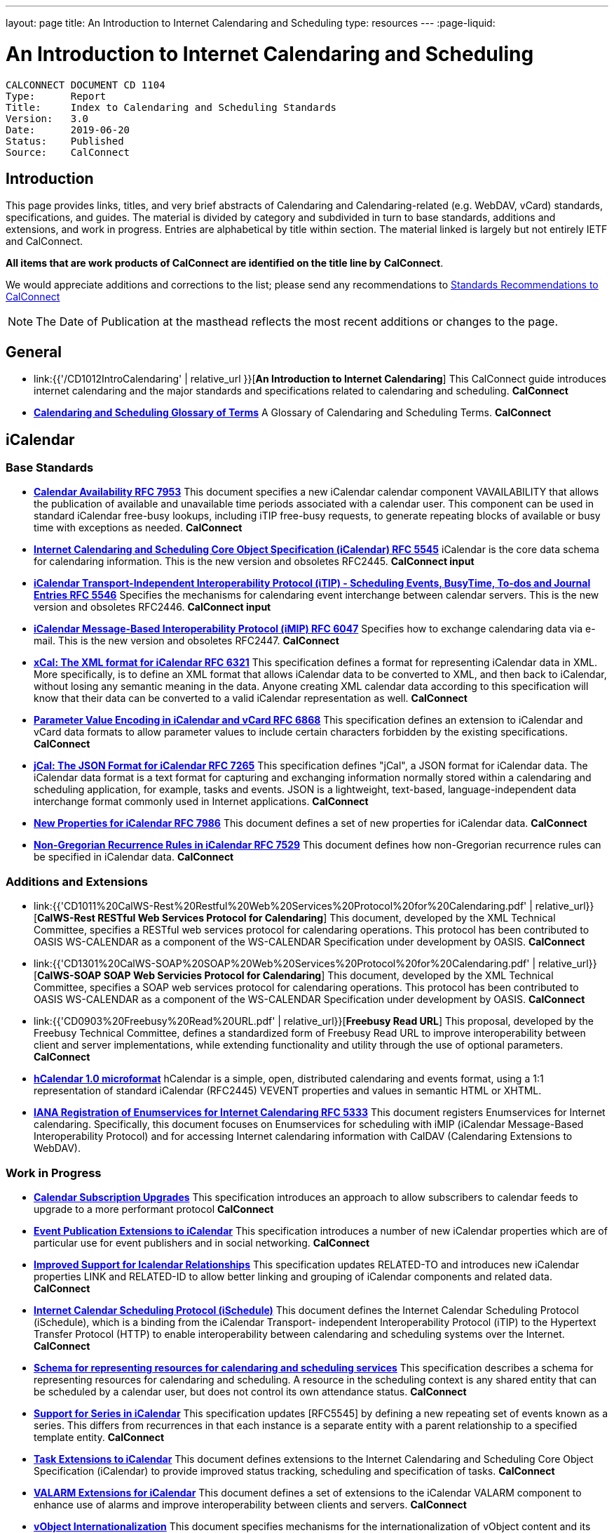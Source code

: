 ---
layout: page
title:  An Introduction to Internet Calendaring and Scheduling
type: resources
---
:page-liquid:

= An Introduction to Internet Calendaring and Scheduling

:toc:

....
CALCONNECT DOCUMENT CD 1104
Type:	   Report
Title:     Index to Calendaring and Scheduling Standards
Version:   3.0
Date:      2019-06-20
Status:    Published
Source:    CalConnect
....

== Introduction

This page provides links, titles, and very brief abstracts of
Calendaring and Calendaring-related (e.g. WebDAV, vCard) standards,
specifications, and guides. The material is divided by category and
subdivided in turn to base standards, additions and extensions, and work
in progress. Entries are alphabetical by title within section. The
material linked is largely but not entirely IETF and CalConnect.

*All items that are work products of CalConnect are identified on the title line by*
*CalConnect*.

We would appreciate additions and corrections to the list; please send
any recommendations to
mailto:info@calconnect.org?subject=Standards%20Recommendations[Standards Recommendations to CalConnect]

NOTE: The Date of Publication at the masthead reflects the most
recent additions or changes to the page.

[[General]]
== General

* link:{{'/CD1012IntroCalendaring' | relative_url }}[*An Introduction to Internet Calendaring*]
This CalConnect guide introduces internet calendaring and the major
standards and specifications related to calendaring and scheduling.
*CalConnect*

* https://devguide.calconnect.org/[*Calendaring and Scheduling Glossary of Terms*]
A Glossary of Calendaring and Scheduling Terms.
*CalConnect*

[[iCalendar]]
== iCalendar

=== Base Standards

* https://tools.ietf.org/html/rfc7953[*Calendar Availability RFC 7953*]
This document specifies a new iCalendar calendar component
VAVAILABILITY that allows the publication of available and unavailable
time periods associated with a calendar user. This component can be used
in standard iCalendar free-busy lookups, including iTIP free-busy
requests, to generate repeating blocks of available or busy time with
exceptions as needed.
*CalConnect*

* https://tools.ietf.org/html/rfc5545[*Internet Calendaring and Scheduling Core Object Specification (iCalendar) RFC 5545*]
iCalendar is the core data schema for calendaring information. This is
the new version and obsoletes RFC2445.
*CalConnect input*

* https://tools.ietf.org/html/rfc5546[*iCalendar Transport-Independent Interoperability Protocol (iTIP) - Scheduling Events, BusyTime&#44; To-dos and Journal Entries RFC 5546*]
Specifies the mechanisms for calendaring event interchange between
calendar servers. This is the new version and obsoletes RFC2446.
*CalConnect input*

* https://tools.ietf.org/html/rfc6047[*iCalendar Message-Based Interoperability Protocol (iMIP) RFC 6047*]
Specifies how to exchange calendaring data via e-mail. This is the new
version and obsoletes RFC2447.
*CalConnect*

* http://tools.ietf.org/html/rfc6321[*xCal: The XML format for iCalendar RFC 6321*]
This specification defines a format for representing iCalendar data in
XML. More specifically, is to define an XML format that allows iCalendar
data to be converted to XML, and then back to iCalendar, without losing
any semantic meaning in the data. Anyone creating XML calendar data
according to this specification will know that their data can be
converted to a valid iCalendar representation as well.
*CalConnect*

* http://tools.ietf.org/html/rfc6868[*Parameter Value Encoding in iCalendar and vCard RFC 6868*]
This specification defines an extension to iCalendar and vCard data
formats to allow parameter values to include certain characters
forbidden by the existing specifications.
*CalConnect*

* http://tools.ietf.org/html/rfc7265[*jCal: The JSON Format for iCalendar RFC 7265*]
This specification defines "jCal", a JSON format for iCalendar data.
The iCalendar data format is a text format for capturing and exchanging
information normally stored within a calendaring and scheduling
application, for example, tasks and events. JSON is a lightweight,
text-based, language-independent data interchange format commonly used
in Internet applications.
*CalConnect*

* https://tools.ietf.org/html/rfc7986[*New Properties for iCalendar RFC 7986*]
This document defines a set of new properties for iCalendar data.
*CalConnect*

* https://datatracker.ietf.org/doc/rfc7529/[*Non-Gregorian Recurrence Rules in iCalendar RFC 7529*]
This document defines how non-Gregorian recurrence rules can be
specified in iCalendar data.
*CalConnect*

=== Additions and Extensions

* link:{{'CD1011%20CalWS-Rest%20Restful%20Web%20Services%20Protocol%20for%20Calendaring.pdf' | relative_url}}[*CalWS-Rest RESTful Web Services Protocol for Calendaring*]
This document, developed by the XML Technical Committee, specifies a
RESTful web services protocol for calendaring operations. This protocol
has been contributed to OASIS WS-CALENDAR as a component of the
WS-CALENDAR Specification under development by OASIS.
*CalConnect*

* link:{{'CD1301%20CalWS-SOAP%20SOAP%20Web%20Services%20Protocol%20for%20Calendaring.pdf' | relative_url}}[*CalWS-SOAP SOAP Web Servicies Protocol for Calendaring*]
This document, developed by the XML Technical Committee, specifies a
SOAP web services protocol for calendaring operations. This protocol has
been contributed to OASIS WS-CALENDAR as a component of the WS-CALENDAR
Specification under development by OASIS.
*CalConnect*

* link:{{'CD0903%20Freebusy%20Read%20URL.pdf' | relative_url}}[*Freebusy Read URL*]
This proposal, developed by the Freebusy Technical Committee, defines a
standardized form of Freebusy Read URL to improve interoperability
between client and server implementations, while extending functionality
and utility through the use of optional parameters.
*CalConnect*

* http://microformats.org/wiki/hcalendar[*hCalendar 1.0 microformat*]
hCalendar is a simple, open, distributed calendaring and events format,
using a 1:1 representation of standard iCalendar (RFC2445) VEVENT
properties and values in semantic HTML or XHTML.

* https://tools.ietf.org/html/rfc5333[*IANA Registration of Enumservices for Internet Calendaring RFC 5333*]
This document registers Enumservices for Internet calendaring.
Specifically, this document focuses on Enumservices for scheduling with
iMIP (iCalendar Message-Based Interoperability Protocol) and for
accessing Internet calendaring information with CalDAV (Calendaring
Extensions to WebDAV).

=== Work in Progress

* https://datatracker.ietf.org/doc/draft-ietf-calext-subscription-upgrade/[*Calendar Subscription Upgrades*]
This specification introduces an approach to allow subscribers to
calendar feeds to upgrade to a more performant protocol
*CalConnect*

* https://datatracker.ietf.org/doc/draft-ietf-calext-eventpub-extensions/[*Event Publication Extensions to iCalendar*]
This specification introduces a number of new iCalendar properties
which are of particular use for event publishers and in social
networking.
*CalConnect*

* https://datatracker.ietf.org/doc/draft-ietf-calext-ical-relations/[*Improved Support for Icalendar Relationships*]
This specification updates RELATED-TO and introduces new iCalendar
properties LINK and RELATED-ID to allow better linking and grouping of
iCalendar components and related data.
*CalConnect*

* http://tools.ietf.org/html/draft-desruisseaux-ischedule[*Internet Calendar Scheduling Protocol (iSchedule)*]
This document defines the Internet Calendar Scheduling Protocol
(iSchedule), which is a binding from the iCalendar Transport-
independent Interoperability Protocol (iTIP) to the Hypertext Transfer
Protocol (HTTP) to enable interoperability between calendaring and
scheduling systems over the Internet.
*CalConnect*

* http://tools.ietf.org/html/draft-cal-resource-schema/[*Schema for representing resources for calendaring and scheduling services*]
This specification describes a schema for representing resources for
calendaring and scheduling. A resource in the scheduling context is any
shared entity that can be scheduled by a calendar user, but does not
control its own attendance status.
*CalConnect*

* https://tools.ietf.org/html/draft-douglass-icalendar-series[*Support for Series in iCalendar*]
This specification updates [RFC5545] by defining a new repeating set of
events known as a series.  This differs from recurrences in that each
instance is a separate entity with a parent relationship to a specified
template entity.
*CalConnect*

* https://tools.ietf.org/html/draft-apthorp-ical-tasks[*Task Extensions to iCalendar*]
This document defines extensions to the Internet Calendaring and
Scheduling Core Object Specification (iCalendar) to provide improved
status tracking, scheduling and specification of tasks.
*CalConnect*

* https://datatracker.ietf.org/doc/draft-ietf-calext-valarm-extensions/[*VALARM Extensions for iCalendar*]
This document defines a set of extensions to the iCalendar VALARM
component to enhance use of alarms and improve interoperability between
clients and servers.
*CalConnect*

* http://tools.ietf.org/html/draft-calconnect-vobject-i18n/[*vObject Internationalization*]
This document specifies mechanisms for the internationalization of
vObject content and its realization in vFormat.
*CalConnect*

* http://tools.ietf.org/html/draft-calconnect-vobject-vformat/[*The vObject Model and vFormat Syntax*]
This document specifies the vObject data model and its corresponding
syntax vFormat. vObject represents the generalized data model, and
vFormat the generalized data format, of the following specifications and
fully covers them.
*CalConnect*

* http://tools.ietf.org/html/draft-york-vpoll/[*VPOLL: Consensus Scheduling Component for iCalendar*]
This specification introduces a new iCalendar component which allows
for consensus scheduling, that is voting on a number of alternative
meeting or task alternatives.
*CalConnect*

[[CalDAV]]
== CalDAV

=== Base Standards

* https://tools.ietf.org/html/rfc4791[*Calendaring Extensions to WebDAV (CalDAV) RFC 4791*]
This document defines extensions to the Web Distributed Authoring and
Versioning (WebDAV) protocol to specify a standard way of accessing,
managing, and sharing calendaring and scheduling information based on
the iCalendar format. This document defines the "calendar-access"
feature of CalDAV.
*CalConnect input*

* https://tools.ietf.org/html/rfc6638[*Scheduling Extensions to CalDAV RFC 6638*]
This document defines extensions to the Calendaring Extensions to
WebDAV (CalDAV) "calendar-access" feature to specify a standard way of
performing scheduling operations with iCalendar-based calendar
components. This document defines the "calendar-auto-schedule" feature
of CalDAV.
*CalConnect*

=== Additions and Extensions

* https://www.rfc-editor.org/rfc/rfc8607.txt[*CalDAV Managed Attachments RFC8607*]
This specification adds an extension to the Calendaring Extensions to
WebDAV (CalDAV) to allow attachments associated with iCalendar data to
be stored and managed on the server.
*CalConnect*

* https://www.rfc-editor.org/rfc/rfc7809.txt[*CalDAV: Time Zones by Reference RFC 7809*]
This document defines an extension to the CalDAV calendar access
protocol to allow clients and servers to exchange iCalendar data without
the need to send full time zone data.
*CalConnect*

* http://tools.ietf.org/html/rfc6764[*Locating CalDAV and CardDAV Services RFC 6764*]
This specification describes how DNS SRV records, DNS TXT records and
well-known URIs can be used together or separately to locate Calendaring
Extensions to WebDAV (CalDAV) or vCard Extensions to WebDAV (CardDAV)
services.
*CalConnect input*

=== Work in Progress

* https://tools.ietf.org/html/draft-pot-caldav-sharing[*CalDAV: Calendar Sharing*]
This specification defines sharing calendars between users on a CalDAV
system.
*CalConnect*

* https://tools.ietf.org/html/draft-gondwana-caldav-scheduling-controls[*CalDAV Extension for scheduling controls*]
This document adds headers to control and restrict the scheduling
behaviour of CalDAV servers when updating calendaring resources.
*CalConnect*

* http://tools.ietf.org/html/draft-daboo-caldav-extensions[*Collected Extensions to CalDAV*]
This document defines a set of extensions to the CalDAV calendar access
protocol.
*CalConnect*

Also see <<WebDAV>>.


[[vCard]]
== vCard

=== Base Standards

* http://www.rfc-editor.org/rfc/rfc6350.txt[*vCard Format Specification RFC 6350*]
This document defines the vCard data format for representing and
exchanging a variety of information about individuals and other entities
(e.g., formatted and structured name and delivery addresses, email
address, multiple telephone numbers, photograph, logo, audio clips,
etc.). This is the new version and obsoletes RFCs 2425, 2426, and 4770,
and updates RFC 2739.
// *CalConnect*

* http://www.rfc-editor.org/rfc/rfc6351.txt[*xCard: vCard XML Representation RFC 6351*]
This document defines the XML schema of the vCard data format.
// *CalConnect*

* http://www.rfc-editor.org/rfc/rfc6473.txt[*vCard KIND:application RFC 6473*]
This document defines a value of "application" for the vCard KIND
property so that vCards can be used to represent software
applications.

* http://www.rfc-editor.org/rfc/rfc8605.txt[*vCard Format Extensions: ICANN Extensions for the Registration Data Access Protocol (RDAP) RFC 8605*]
This document defines extensions to the vCard data format for
representing and exchanging contact information used to implement the
Internet Corporation for Assigned Names and Numbers (ICANN) operational
profile for the Registration Data Access Protocol (RDAP)

* http://www.rfc-editor.org/rfc/rfc6474.txt[*vCard Format Extensions: place of birth, place and date of death RFC 6474*]
The base vCard 4.0 specification defines a large number of properties,
including date of birth. This specification adds three new properties to
vCard 4.0, for place of birth, place of death, and date of death.

* https://www.rfc-editor.org/rfc/rfc6715.txt[*vCard Format extension : represent vCard extensions defined by the Open Mobile Alliance (OMA) Converged Address Book (CAB) group RFC 6715*]
This document defines extensions to the vCard data format for
representing and exchanging certain contact information. The properties
covered here have been defined by the Open Mobile Alliance Converged
Address Book group, in order to synchronize, using OMA Data
Synchronization, important contact fields that were not already defined
in the base vCard 4.0 specification.

* https://www.rfc-editor.org/rfc/rfc6869.txt[*vCard KIND:device RFC 6869*]
This document defines a value of "device" for the vCard KIND property
so that the vCard format can be used to represent computing devices such
as appliances, computers, or network elements (e.g., a server, router,
switch, printer, sensor, or phone).

* http://tools.ietf.org/html/rfc6868[*Parameter Value Encoding in iCalendar and vCard RFC 6868*]
This specification defines an extension to iCalendar and vCard data
formats to allow parameter values to include certain characters
forbidden by the existing specifications.
*CalConnect*

* https://www.rfc-editor.org/rfc/rfc7095.txt[*jCard: The JSON format for vCard RFC 7095*]
This specification defines "jCard", a JSON format for vCard data.
*CalConnect*

=== Additions and Extensions

* https://tools.ietf.org/html/rfc2739[*Calendar Attributes for vCard and LDAP RFC 2739*]
This memo defines three mechanisms for obtaining a URI to a user's
calendar and free/busy time. These include manual transfer of the
information, personal data exchange using the vCard format, and
directory lookup using the LDAP protocol.

* http://microformats.org/wiki/hcard[*hCard 1.0 microformat*]
hCard is a simple, open, distributed format for representing people,
companies, organizations, and places, using a 1:1 representation of
vCard (RFC2426) properties and values in semantic HTML or XHTML.

=== Work in Progress

* http://tools.ietf.org/html/draft-daboo-vcard-service-type[*vCard Service Type Parameter*]
This document defines a "Service Type" parameter for use on various
vCard properties to help clients distinguish between different types of
communication services that may be using the same protocol, yet are
distinct.
*CalConnect*

* https://datatracker.ietf.org/doc/draft-ietf-vcarddav-social-networks/[*vCard Format Extension: To Represent the Social Network Information of an Individual*]
This document defines an extension to the vCard data format for
representing and exchanging a variety of social network information.

* https://datatracker.ietf.org/doc/draft-yevstifeyev-vcarddav-version/[*Registration of vCard VERSION Property Values*]
This document registers the existing vCard VERSION property values with
IANA and contains some provisions on its generic syntax and use.

* https://datatracker.ietf.org/doc/draft-cal-resource-vcard/[*vCard representation of resources for calendaring and scheduling services*]
This specification describes the vCard representation of resources for
calendaring and scheduling. A resource in the scheduling context is any
shared entity that can be scheduled by a calendar user, but does not
control its own attendance status.
*CalConnect*

* http://datatracker.ietf.org/doc/draft-vcard-objectclass[*Objectclass property for vCard*]
This specification describes a new property for vCard Format
Specification (RFC6350) to allow the specification of objectclasses.
*CalConnect*

* http://datatracker.ietf.org/doc/draft-vcard-schedulable[*Schedulable Objectclass for vCard*]
This specification describes a new property objectclass value for the
vCard object class property defined in http://datatracker.ietf.org/doc/draft-vcard-objectclass[draft-vcard-objectclass]
allowing schedulable entities to be marked as such.
*CalConnect*

[[CardDAV]]
== CardDAV

=== Base Standards

* http://www.rfc-editor.org/rfc/rfc6352.txt[*CardDAV: vCard Extensions to Web Distributed Authoring and Versioning (WebDAV) RFC 6352*]
This document defines extensions to the Web Distributed Authoring and
Versioning (WebDAV) protocol to specify a standard way of accessing,
managing, and sharing contact information based on the vCard format.
*CalConnect*

=== Additional and Extensions

=== Work in Progress

* https://tools.ietf.org/html/draft-pot-carddav-sharing/[*CardDAV Address Book Sharing*]
This specification sharing address books between users on a CardDAV
system.
*CalConnect*

* http://tools.ietf.org/html/draft-daboo-carddav-directory-gateway/[*CardDAV Directory Gateway Extension*]
This document defines an extension to the vCard Extensions to WebDAV
(CardDAV) protocol that allows a server to expose a directory as a
read-only address book collection.
*CalConnect*

Also see <<WebDAV>>

[[WebDAV]]
== WebDAV

=== Base Standards

* https://tools.ietf.org/html/rfc4918[*HTTP Extensions for Web Distributed Authoring and Versioning (WebDAV) RFC 4918*]
Web Distributed Authoring and Versioning (WebDAV) consists of a set of
methods, headers, and content-types ancillary to HTTP/1.1 for the
management of resource properties, creation and management of resource
collections, URL namespace manipulation, and resource locking (collision
avoidance).

* https://tools.ietf.org/html/rfc5397[*WebDAV Current Principal Extension RFC 5397*]
This specification defines a new WebDAV property that allows clients to
quickly determine the principal corresponding to the current
authenticated user.

=== Additional and Extensions

* https://tools.ietf.org/html/rfc5842[*Binding Extensions to WebDAV RFC 4842*]
This specification defines bindings, and the BIND method for creating
multiple bindings to the same resource. Creating a new binding to a
resource causes at least one new URI to be mapped to that resource.
Servers are required to ensure the integrity of any bindings that they
allow to be created.

* https://tools.ietf.org/html/rfc6578[*Collection Synchronization for WebDAV RFC 6578*]
This specification defines an extension to WebDAV that allows efficient
synchronization of the contents of a WebDAV collection.
*CalConnect*

* https://tools.ietf.org/html/rfc5689[*Extended MKCOL for Web Distributed Authoring and Versioning (WebDAV) RFC 5689*]
This specification extends the Web Distributed Authoring and Versioning
(WebDAV) MKCOL (Make Collection) method to allow collections of
arbitrary resourcetype to be created and to allow properties to be set
at the same time.

* https://tools.ietf.org/html/rfc4331[*Quota and Size Properties for Distributed Authoring and Versioning (DAV) Collections RFC 4331*]
This document discusses the properties and minor behaviors needed for
clients to interoperate with quota (size) implementations on WebDAV
repositories.

* https://tools.ietf.org/html/rfc8144[*Use of the Prefer Header Field in Web Distributed Authoring and Versioning (WebDAV) RFC 8144*]
This specification defines how the HTTP Prefer header can be used by a
WebDAV client to request that certain behaviors be implemented by a
server while constructing a response to a successful request.
*CalConnect*

* https://tools.ietf.org/html/rfc5995[*Using POST to Add Members to WebDAV Collections RFC 5995*]
This specification defines a discovery mechanism through which servers
can advertise support for POST requests with the aforementioned "add
collection member" semantics.

* https://tools.ietf.org/html/rfc3253[*Versioning Extensions to WebDAV RFC 3253*]
This document specifies a set of methods, headers, and resource types
that define the WebDAV (Web Distributed Authoring and Versioning)
versioning extensions to the HTTP/1.1 protocol.

* https://tools.ietf.org/html/rfc5323[*Web Distributed Authoring and Versioning (WebDAV) SEARCH RFC 5323*]
This document specifies a set of methods, headers and properties
composing WebDAV SEARCH, an application of the HTTP/1.1 protocol to
efficiently search for DAV resources based upon a set of client-supplied
criteria.

* https://tools.ietf.org/html/rfc3744[*WebDAV Access Control Protocol RFC 3744*]
This specification extends the Web Distributed Authoring and Versioning
(WebDAV) Protocol to support the server-side ordering of collection
members.

* https://tools.ietf.org/html/rfc5397[*WebDAV Current Principal Extension RFC 5397*]
This specification defines a new WebDAV property that allows clients to
quickly determine the principal corresponding to the current
authenticated user.

* https://tools.ietf.org/html/rfc3648[*WebDAV Ordered Collections Protocol RFC 3648*]
This specification extends the Web Distributed Authoring and Versioning
(WebDAV) Protocol to support the server-side ordering of collection
members.

=== Work in Progress

* http://datatracker.ietf.org/doc/draft-douglass-server-info/[*DAV Server Information Object*]
This specification describes a new XML object that can be retrieved
from hosts to discover services, features and limits for that host or
domain.
*CalConnect*

** https://tools.ietf.org/html/draft-gajda-dav-push/[Push Discovery and
Notification Dispatch Protocol]*
This specification defines a framework and protocols for a push
notification system that allows clients, application servers and push
notification servers to interact with each other in a standardized
manner.
*CalConnect*

* https://tools.ietf.org/html/draft-pot-webdav-notifications[*WebDAV: User Notifications*]
This specification defines an extension to WebDAV that allows the
server to provide notifications to users.
*CalConnect*

* https://tools.ietf.org/html/draft-pot-webdav-resource-sharing[*WebDAV Resource Sharing*]
This specification defines an extension to WebDAV that enables the
sharing of resources between users on a WebDAV server.
*CalConnect*

[[Related]]
== Related

=== Base Standards

* https://tools.ietf.org/html/rfc3339[*Date and Time on the Internet: Timestamps RFC 3339*]
This document defines a date and time format for use in Internet
protocols that is a profile of the ISO 8601 standard for representation
of dates and times using the Gregorian calendar.

* https://tools.ietf.org/html/rfc6557[*Procedures for Maintaining the Time Zone Database RFC 6557*]
Time zone information serves as a basic protocol element in protocols,
such as the calendaring suite and DHCP. The Time Zone (TZ) Database
specifies the indices used in various protocols, as well as their
semantic meanings, for all localities throughout the world. This
database has been meticulously maintained and distributed free of charge
by a group of volunteers, coordinated by a single volunteer who is now
planning to retire. This memo specifies procedures involved with
maintenance of the TZ database and associated code, including how to
submit proposed updates, how decisions for inclusion of those updates
are made, and the selection of a designated expert by and for the time
zone community. The intent of this memo is, to the extent possible, to
document existing practice and provide a means to ease succession of the
database maintainers.

* https://www.rfc-editor.org/rfc/rfc7808.txt[*Time Zone Data Distribution Service RFC 7808*]
This document defines a time zone data distribution service that
allows reliable, secure and fast delivery of time zone data to client
systems such as calendaring and scheduling applications or operating
systems.
*CalConnect*

* https://www.rfc-editor.org/rfc/rfc8536.txt[*The Time Zone Information Format (TZif) RFC 8536*]
This document defines the Time Zone Information File Format for
representing and exchanging time zone information, independent of any
particular service or protocol.  A MIME media type for this format is
also defined.
*CalConnect*

=== Additions and Extensions

=== Work in Progress

* https://datatracker.ietf.org/doc/draft-daboo-aggregated-service-discovery/[*Automated Service Configuration*]
This specification describes how clients can discover multiple services
to configure themselves with a minimum of user-provided information, as
short as possible sequence of queries and with a minimum of overhead for
administrators of the services.
*CalConnect*

* https://tools.ietf.org/html/draft-ietf-calext-jscalendar/[*JSCalendar: A JSON representation of calendar data*]
This specification defines a data model and JSON representation of
calendar data that can be used for storage and data exchange in a
calendaring and scheduling environment. It aims to be an alternative to
the widely deployed iCalendar data format and to be unambiguous,
extendable and simple to process.
*CalConnect*

* https://datatracker.ietf.org/doc/draft-stepanek-jscontact/[*JSContact: A JSON representation of addressbook data*]
This specification defines a data model and JSON representation of
contact information that can be used for data storage and exchange in
address book or directory applications.
*CalConnect*

* http://tools.ietf.org/html/draft-murchison-tzdist-geolocate-01[*The Time Zone Data Distribution Service (TZDIST) Geolocate Extension*]
This document defines an extension to the Time Zone Data Distribution
Service (RFC 7808) to allow a client to determine the correct timezone
for a geographic point location using a 'geo' URI (RFC 5870).
*CalConnect*

* http://tools.ietf.org/html/draft-douglass-timezone-xml/[*Timezone XML Specification*]
This specification describes a format for describing timezone
information for software and services.
*CalConnect*

* http://docs.oasis-open.org/ws-calendar/ws-calendar/v1.0/ws-calendar-1.0-spec.html[*WS-Calendar*]
WS-Calendar is an OASIS cross-domain standard for passing schedule and
interval information between and within services
*CalConnect input*


NOTE: Translation to Bulgarian: Please see
http://www.fatcow.com/edu/calendaring-standards-bl/.
